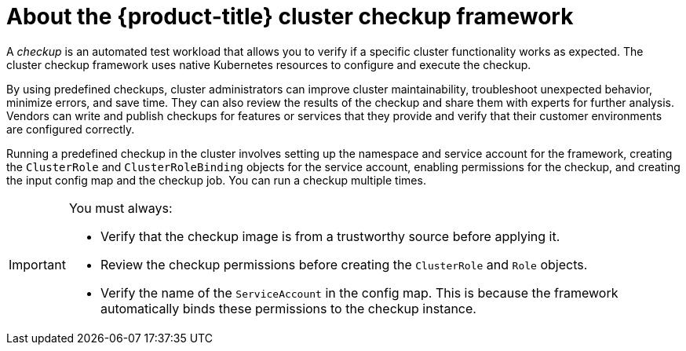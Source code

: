 // Module included in the following assemblies:
//
// * virt/logging_events_monitoring/virt-running-cluster-checkups.adoc

:_content-type: CONCEPT
[id="virt-about-cluster-checkup-framework_{context}"]
= About the {product-title} cluster checkup framework

A _checkup_ is an automated test workload that allows you to verify if a specific cluster functionality works as expected. The cluster checkup framework uses native Kubernetes resources to configure and execute the checkup.

By using predefined checkups, cluster administrators can improve cluster maintainability, troubleshoot unexpected behavior, minimize errors, and save time. They can also review the results of the checkup and share them with experts for further analysis. Vendors can write and publish checkups for features or services that they provide and verify that their customer environments are configured correctly.

Running a predefined checkup in the cluster involves setting up the namespace and service account for the framework, creating the `ClusterRole` and `ClusterRoleBinding` objects for the service account, enabling permissions for the checkup, and creating the input config map and the checkup job. You can run a checkup multiple times.

[IMPORTANT]
====
You must always:

* Verify that the checkup image is from a trustworthy source before applying it.
* Review the checkup permissions before creating the `ClusterRole` and `Role` objects.
* Verify the name of the `ServiceAccount` in the config map. This is because the framework automatically binds these permissions to the checkup instance.
====
